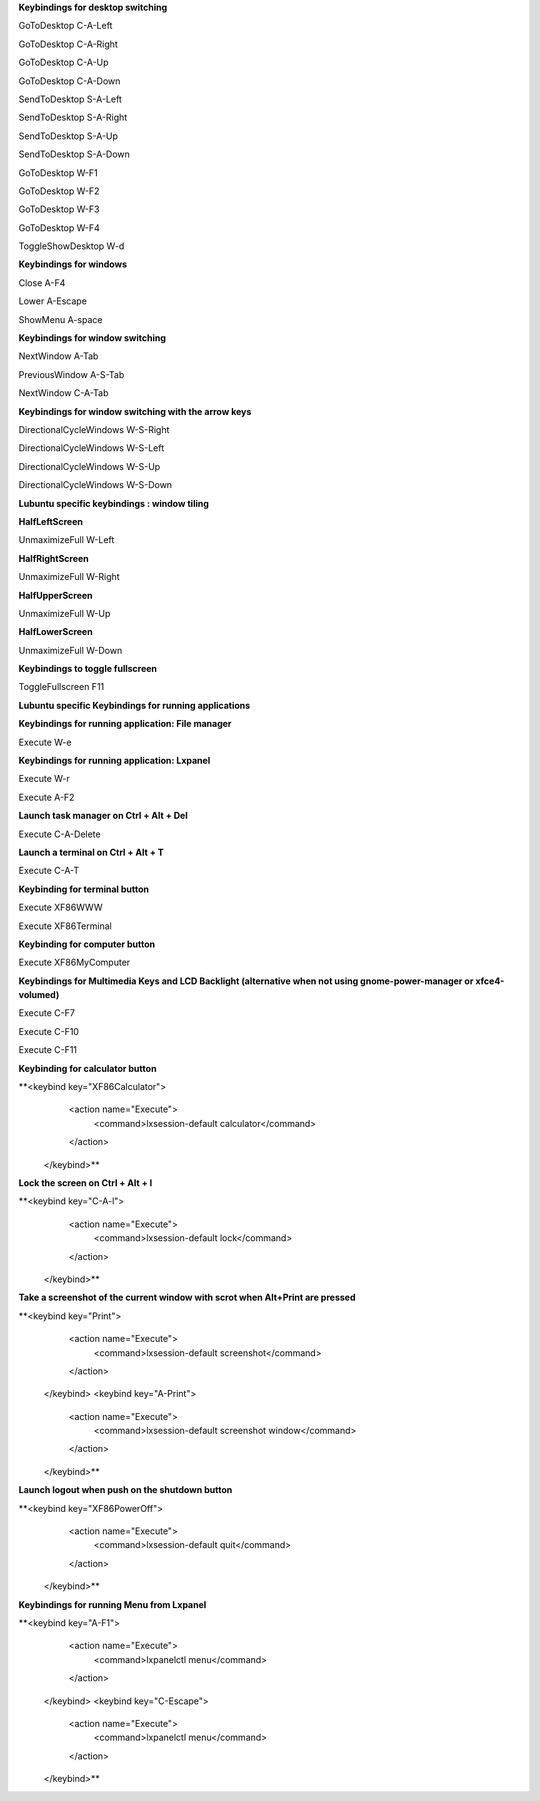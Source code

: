 
**Keybindings for desktop switching**

GoToDesktop	C-A-Left

GoToDesktop	C-A-Right

GoToDesktop	C-A-Up

GoToDesktop	C-A-Down

SendToDesktop	S-A-Left

SendToDesktop	S-A-Right

SendToDesktop	S-A-Up

SendToDesktop	S-A-Down

GoToDesktop	W-F1

GoToDesktop	W-F2

GoToDesktop	W-F3

GoToDesktop	W-F4

ToggleShowDesktop	W-d

**Keybindings for windows**

Close	A-F4

Lower	A-Escape

ShowMenu	A-space

**Keybindings for window switching**

NextWindow	A-Tab

PreviousWindow	A-S-Tab

NextWindow	C-A-Tab

**Keybindings for window switching with the arrow keys**

DirectionalCycleWindows	W-S-Right

DirectionalCycleWindows	W-S-Left

DirectionalCycleWindows	W-S-Up

DirectionalCycleWindows	W-S-Down

**Lubuntu specific keybindings : window tiling**

**HalfLeftScreen**

UnmaximizeFull	W-Left

**HalfRightScreen**

UnmaximizeFull	W-Right

**HalfUpperScreen**

UnmaximizeFull	W-Up

**HalfLowerScreen**

UnmaximizeFull	W-Down

**Keybindings to toggle fullscreen**

ToggleFullscreen	F11

**Lubuntu specific Keybindings for running applications**

**Keybindings for running application: File manager**

Execute	W-e

**Keybindings for running application: Lxpanel**

Execute	W-r

Execute	A-F2

**Launch task manager on Ctrl + Alt + Del**

Execute	C-A-Delete

**Launch a terminal on Ctrl + Alt + T**

Execute	C-A-T

**Keybinding for terminal button**

Execute	XF86WWW

Execute	XF86Terminal

**Keybinding for computer button**

Execute	XF86MyComputer

**Keybindings for Multimedia Keys and LCD Backlight (alternative when not using gnome-power-manager or xfce4-volumed)**

Execute	C-F7

Execute	C-F10

Execute	C-F11

**Keybinding for calculator button**

**<keybind key="XF86Calculator">
    <action name="Execute">
      <command>lxsession-default calculator</command>
    </action>
  </keybind>**

**Lock the screen on Ctrl + Alt + l**

**<keybind key="C-A-l">
    <action name="Execute">
      <command>lxsession-default lock</command>
    </action>
  </keybind>**

**Take a screenshot of the current window with scrot when Alt+Print are pressed**

**<keybind key="Print">
    <action name="Execute">
      <command>lxsession-default screenshot</command>
    </action>
  </keybind>
  <keybind key="A-Print">
    <action name="Execute">
      <command>lxsession-default screenshot window</command>
    </action>
  </keybind>**

**Launch logout when push on the shutdown button**

**<keybind key="XF86PowerOff">
    <action name="Execute">
      <command>lxsession-default quit</command>
    </action>
  </keybind>**

**Keybindings for running Menu from Lxpanel**

**<keybind key="A-F1">
    <action name="Execute">
      <command>lxpanelctl menu</command>
    </action>
  </keybind>
  <keybind key="C-Escape">
    <action name="Execute">
      <command>lxpanelctl menu</command>
    </action>
  </keybind>**
